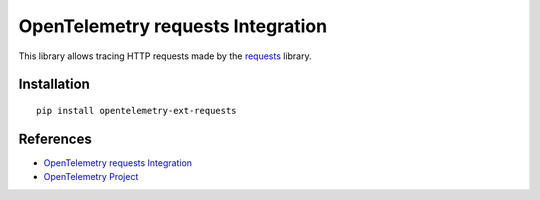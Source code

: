 OpenTelemetry requests Integration
==================================

|pypi|

.. |pypi| image:: https://badge.fury.io/py/opentelemetry-ext-requests.svg
   :target: https://pypi.org/project/opentelemetry-ext-requests/

This library allows tracing HTTP requests made by the
`requests <https://requests.readthedocs.io/en/master/>`_ library.

Installation
------------

::

     pip install opentelemetry-ext-requests

References
----------

* `OpenTelemetry requests Integration <https://opentelemetry-python.readthedocs.io/en/latest/ext/requests/requests.html>`_
* `OpenTelemetry Project <https://opentelemetry.io/>`_
